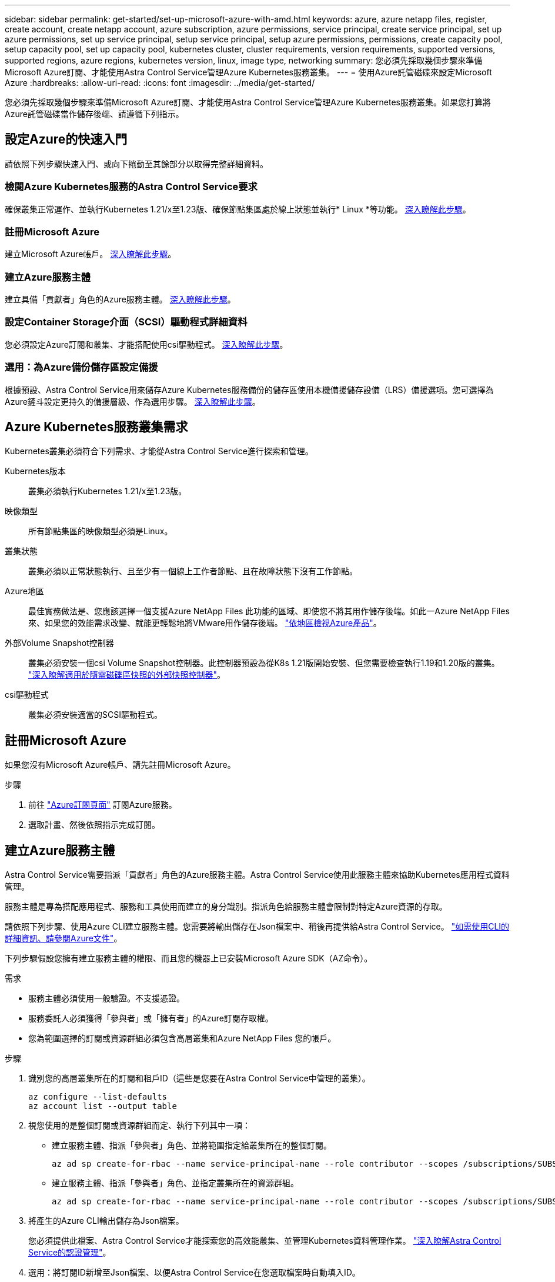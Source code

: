 ---
sidebar: sidebar 
permalink: get-started/set-up-microsoft-azure-with-amd.html 
keywords: azure, azure netapp files, register, create account, create netapp account, azure subscription, azure permissions, service principal, create service principal, set up azure permissions, set up service principal, setup service principal, setup azure permissions, permissions, create capacity pool, setup capacity pool, set up capacity pool, kubernetes cluster, cluster requirements, version requirements, supported versions, supported regions, azure regions, kubernetes version, linux, image type, networking 
summary: 您必須先採取幾個步驟來準備Microsoft Azure訂閱、才能使用Astra Control Service管理Azure Kubernetes服務叢集。 
---
= 使用Azure託管磁碟來設定Microsoft Azure
:hardbreaks:
:allow-uri-read: 
:icons: font
:imagesdir: ../media/get-started/


您必須先採取幾個步驟來準備Microsoft Azure訂閱、才能使用Astra Control Service管理Azure Kubernetes服務叢集。如果您打算將Azure託管磁碟當作儲存後端、請遵循下列指示。



== 設定Azure的快速入門

請依照下列步驟快速入門、或向下捲動至其餘部分以取得完整詳細資料。



=== 檢閱Azure Kubernetes服務的Astra Control Service要求

[role="quick-margin-para"]
確保叢集正常運作、並執行Kubernetes 1.21/x至1.23版、確保節點集區處於線上狀態並執行* Linux *等功能。 <<Azure Kubernetes Service cluster requirements,深入瞭解此步驟>>。



=== 註冊Microsoft Azure

[role="quick-margin-para"]
建立Microsoft Azure帳戶。 <<Sign up for Microsoft Azure,深入瞭解此步驟>>。



=== 建立Azure服務主體

[role="quick-margin-para"]
建立具備「貢獻者」角色的Azure服務主體。 <<Create an Azure service principal,深入瞭解此步驟>>。



=== 設定Container Storage介面（SCSI）驅動程式詳細資料

[role="quick-margin-para"]
您必須設定Azure訂閱和叢集、才能搭配使用csi驅動程式。 <<Configure Container Storage Interface (CSI) driver details,深入瞭解此步驟>>。



=== 選用：為Azure備份儲存區設定備援

[role="quick-margin-para"]
根據預設、Astra Control Service用來儲存Azure Kubernetes服務備份的儲存區使用本機備援儲存設備（LRS）備援選項。您可選擇為Azure鏟斗設定更持久的備援層級、作為選用步驟。 <<Optional: Configure redundancy for Azure backup buckets,深入瞭解此步驟>>。



== Azure Kubernetes服務叢集需求

Kubernetes叢集必須符合下列需求、才能從Astra Control Service進行探索和管理。

Kubernetes版本:: 叢集必須執行Kubernetes 1.21/x至1.23版。
映像類型:: 所有節點集區的映像類型必須是Linux。
叢集狀態:: 叢集必須以正常狀態執行、且至少有一個線上工作者節點、且在故障狀態下沒有工作節點。
Azure地區:: 最佳實務做法是、您應該選擇一個支援Azure NetApp Files 此功能的區域、即使您不將其用作儲存後端。如此一Azure NetApp Files 來、如果您的效能需求改變、就能更輕鬆地將VMware用作儲存後端。 https://azure.microsoft.com/en-us/global-infrastructure/services/?products=netapp["依地區檢視Azure產品"^]。


外部Volume Snapshot控制器:: 叢集必須安裝一個csi Volume Snapshot控制器。此控制器預設為從K8s 1.21版開始安裝、但您需要檢查執行1.19和1.20版的叢集。 https://docs.netapp.com/us-en/trident/trident-use/vol-snapshots.html["深入瞭解適用於隨需磁碟區快照的外部快照控制器"^]。
csi驅動程式:: 叢集必須安裝適當的SCSI驅動程式。




== 註冊Microsoft Azure

如果您沒有Microsoft Azure帳戶、請先註冊Microsoft Azure。

.步驟
. 前往 https://azure.microsoft.com/en-us/free/["Azure訂閱頁面"^] 訂閱Azure服務。
. 選取計畫、然後依照指示完成訂閱。




== 建立Azure服務主體

Astra Control Service需要指派「貢獻者」角色的Azure服務主體。Astra Control Service使用此服務主體來協助Kubernetes應用程式資料管理。

服務主體是專為搭配應用程式、服務和工具使用而建立的身分識別。指派角色給服務主體會限制對特定Azure資源的存取。

請依照下列步驟、使用Azure CLI建立服務主體。您需要將輸出儲存在Json檔案中、稍後再提供給Astra Control Service。 https://docs.microsoft.com/en-us/cli/azure/create-an-azure-service-principal-azure-cli["如需使用CLI的詳細資訊、請參閱Azure文件"^]。

下列步驟假設您擁有建立服務主體的權限、而且您的機器上已安裝Microsoft Azure SDK（AZ命令）。

.需求
* 服務主體必須使用一般驗證。不支援憑證。
* 服務委託人必須獲得「參與者」或「擁有者」的Azure訂閱存取權。
* 您為範圍選擇的訂閱或資源群組必須包含高層叢集和Azure NetApp Files 您的帳戶。


.步驟
. 識別您的高層叢集所在的訂閱和租戶ID（這些是您要在Astra Control Service中管理的叢集）。
+
[source, azureCLI]
----
az configure --list-defaults
az account list --output table
----
. 視您使用的是整個訂閱或資源群組而定、執行下列其中一項：
+
** 建立服務主體、指派「參與者」角色、並將範圍指定給叢集所在的整個訂閱。
+
[source, azurecli]
----
az ad sp create-for-rbac --name service-principal-name --role contributor --scopes /subscriptions/SUBSCRIPTION-ID
----
** 建立服務主體、指派「參與者」角色、並指定叢集所在的資源群組。
+
[source, azurecli]
----
az ad sp create-for-rbac --name service-principal-name --role contributor --scopes /subscriptions/SUBSCRIPTION-ID/resourceGroups/RESOURCE-GROUP-ID
----


. 將產生的Azure CLI輸出儲存為Json檔案。
+
您必須提供此檔案、Astra Control Service才能探索您的高效能叢集、並管理Kubernetes資料管理作業。 link:../use/manage-credentials.html["深入瞭解Astra Control Service的認證管理"]。

. 選用：將訂閱ID新增至Json檔案、以便Astra Control Service在您選取檔案時自動填入ID。
+
否則、您必須在提示時在Astra Control Service中輸入訂閱ID。

+
* 範例 *

+
[source, JSON]
----
{
  "appId": "0db3929a-bfb0-4c93-baee-aaf8",
  "displayName": "sp-example-dev-sandbox",
  "name": "http://sp-example-dev-sandbox",
  "password": "mypassword",
  "tenant": "011cdf6c-7512-4805-aaf8-7721afd8ca37",
  "subscriptionId": "99ce999a-8c99-99d9-a9d9-99cce99f99ad"
}
----
. 選用：測試您的服務主體。根據服務主體使用的範圍、從下列命令範例中進行選擇。
+
.訂購範圍
[source, azurecli]
----
az login --service-principal --username APP-ID-SERVICEPRINCIPAL --password PASSWORD --tenant TENANT-ID
az group list --subscription SUBSCRIPTION-ID
az aks list --subscription SUBSCRIPTION-ID
az storage container list --subscription SUBSCRIPTION-ID
----
+
.資源群組範圍
[source, azurecli]
----
az login --service-principal --username APP-ID-SERVICEPRINCIPAL --password PASSWORD --tenant TENANT-ID
az aks list --subscription SUBSCRIPTION-ID --resource-group RESOURCE-GROUP-ID
----




== 設定Container Storage介面（SCSI）驅動程式詳細資料

若要將Azure託管磁碟搭配Astra Control Service使用、您必須先為Kubernetes版本早於1.21的Kubernetes設定「csi Volume Snapshot功能」、並安裝必要的csi驅動程式。



=== 安裝適用於Kubernetes 1.19的SCSI Volume Snapshot控制器

如果您使用Kubernetes 1.19版、請依照下列指示安裝Volume Snapshot控制器。

.步驟
. 安裝Volume Snapshot客戶需求日。
+
[source, kubectl]
----
kubectl apply -f https://raw.githubusercontent.com/kubernetes-csi/external-snapshotter/release-3.0/client/config/crd/snapshot.storage.k8s.io_volumesnapshotclasses.yaml
kubectl apply -f https://raw.githubusercontent.com/kubernetes-csi/external-snapshotter/release-3.0/client/config/crd/snapshot.storage.k8s.io_volumesnapshotcontents.yaml
kubectl apply -f https://raw.githubusercontent.com/kubernetes-csi/external-snapshotter/release-3.0/client/config/crd/snapshot.storage.k8s.io_volumesnapshots.yaml
----
. 建立Snapshot控制器。
+
如果您希望快照控制器位於特定命名空間、請先下載並編輯下列檔案、再套用這些檔案。

+
[source, kubectl]
----
kubectl apply -f https://raw.githubusercontent.com/kubernetes-csi/external-snapshotter/release-3.0/deploy/kubernetes/snapshot-controller/rbac-snapshot-controller.yaml
kubectl apply -f https://raw.githubusercontent.com/kubernetes-csi/external-snapshotter/release-3.0/deploy/kubernetes/snapshot-controller/setup-snapshot-controller.yaml
----




=== 安裝適用於Kubernetes 1.20的SCSI Volume Snapshot控制器

如果您使用Kubernetes版本1.20、請依照下列指示安裝Volume Snapshot控制器。

.步驟
. 安裝Volume Snapshot客戶需求日。
+
[source, kubectl]
----
kubectl apply -f https://raw.githubusercontent.com/kubernetes-csi/external-snapshotter/v4.0.0/client/config/crd/snapshot.storage.k8s.io_volumesnapshotclasses.yaml
kubectl apply -f https://raw.githubusercontent.com/kubernetes-csi/external-snapshotter/v4.0.0/client/config/crd/snapshot.storage.k8s.io_volumesnapshotcontents.yaml
kubectl apply -f https://raw.githubusercontent.com/kubernetes-csi/external-snapshotter/v4.0.0/client/config/crd/snapshot.storage.k8s.io_volumesnapshots.yaml
----
. 建立Snapshot控制器。
+
如果您希望快照控制器位於特定命名空間、請先下載並編輯下列檔案、再套用這些檔案。

+
[source, kubectl]
----
kubectl apply -f https://raw.githubusercontent.com/kubernetes-csi/external-snapshotter/v4.0.0/deploy/kubernetes/snapshot-controller/rbac-snapshot-controller.yaml
kubectl apply -f https://raw.githubusercontent.com/kubernetes-csi/external-snapshotter/v4.0.0/deploy/kubernetes/snapshot-controller/setup-snapshot-controller.yaml
----




=== 在Azure訂閱中啟用「csi驅動程式」功能

安裝SCSI驅動程式之前、您必須先在Azure訂閱中啟用「csi驅動程式」功能。

.步驟
. 開啟Azure命令列介面。
. 執行下列命令來登錄驅動程式：
+
[listing]
----
az feature register --namespace "Microsoft.ContainerService" --name "EnableAzureDiskFileCSIDriver"
----
. 執行下列命令以確保變更已傳播：
+
[listing]
----
'az provider register -n Microsoft.ContainerService
----
+
您應該會看到類似下列的輸出：



[listing]
----
{
"id": "/subscriptions/b200155f-001a-43be-87be-3edde83acef4/providers/Microsoft.Features/providers/Microsoft.ContainerService/features/EnableAzureDiskFileCSIDriver",
"name": "Microsoft.ContainerService/EnableAzureDiskFileCSIDriver",
"properties": {
   "state": "Registering"
},
"type": "Microsoft.Features/providers/features"
}
----


=== 在Azure Kubernetes服務叢集中安裝Azure託管磁碟SCSI驅動程式

您可以安裝Azure csi驅動程式來完成準備工作。

.步驟
. 前往 https://docs.microsoft.com/en-us/azure/aks/csi-storage-drivers["Microsoft csi驅動程式文件"^]。
. 請依照指示安裝所需的SCSI驅動程式。




== 選用：為Azure備份儲存區設定備援

您可以為Azure備份桶設定更持久的備援層級。根據預設、Astra Control Service用來儲存Azure Kubernetes服務備份的儲存區使用本機備援儲存設備（LRS）備援選項。若要為Azure鏟斗使用更持久的備援選項、您需要執行下列動作：

.步驟
. 建立使用所需備援層級的Azure儲存帳戶 https://docs.microsoft.com/en-us/azure/storage/common/storage-account-create?tabs=azure-portal["這些指示"^]。
. 使用在新的儲存帳戶中建立Azure容器 https://docs.microsoft.com/en-us/azure/storage/blobs/storage-quickstart-blobs-portal["這些指示"^]。
. 將容器新增為Astra Control Service的儲存庫。請參閱 link:../use/manage-buckets.html#add-an-additional-bucket["新增額外的儲存庫"]。
. （選用）若要將新建立的儲存庫用作Azure備份的預設儲存庫、請將其設為Azure的預設儲存庫。請參閱 link:../use/manage-buckets.html#change-the-default-bucket["變更預設儲存區"]。

